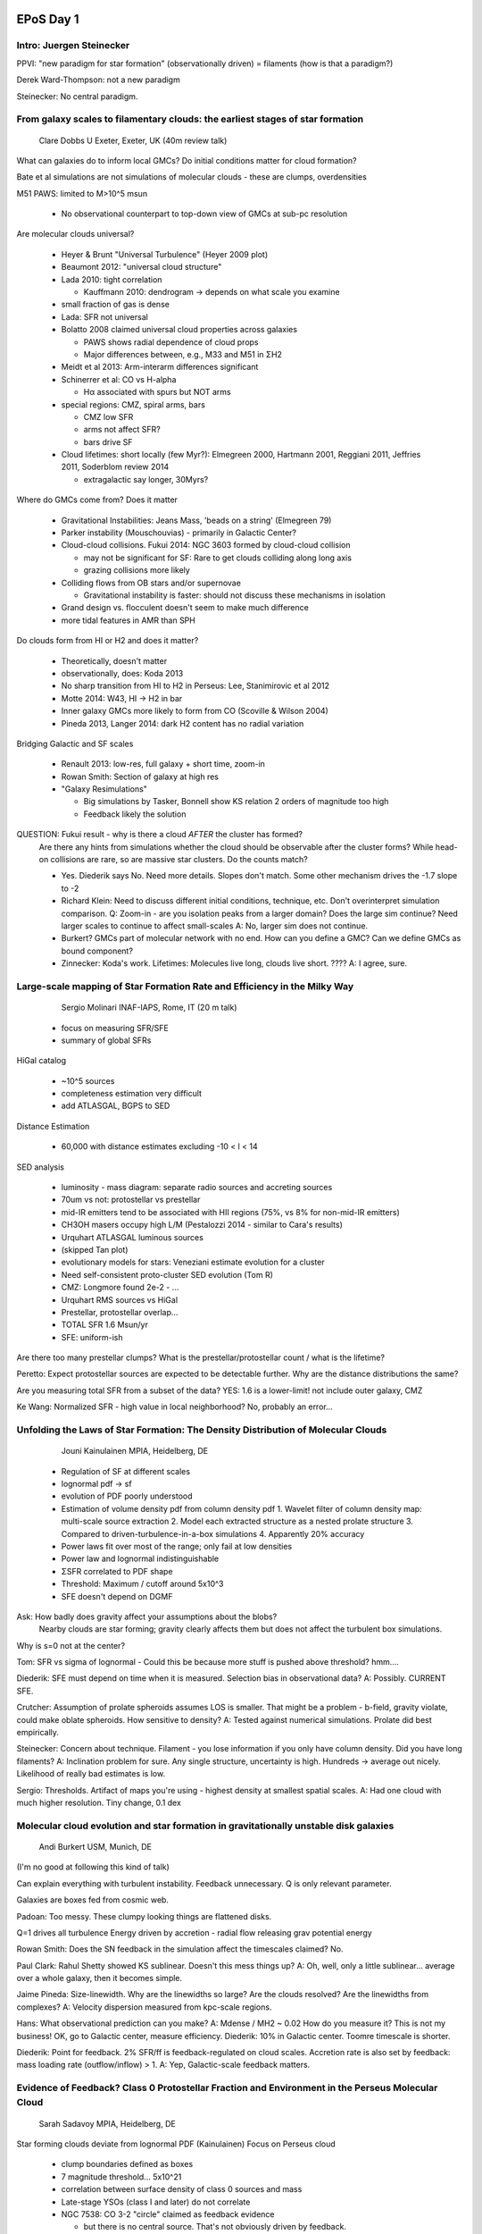 EPoS Day 1
==========

Intro: Juergen Steinecker
-------------------------
PPVI: "new paradigm for star formation" (observationally driven) = filaments
(how is that a paradigm?)

Derek Ward-Thompson: not a new paradigm

Steinecker: No central paradigm.


From galaxy scales to filamentary clouds: the earliest stages of star formation 
--------------------------------------------------------------------------------

    Clare Dobbs 
    U Exeter, Exeter, UK 
    (40m review talk)

What can galaxies do to inform local GMCs?
Do initial conditions matter for cloud formation?

Bate et al simulations are not simulations of molecular clouds - these are
clumps, overdensities

M51 PAWS: limited to M>10^5 msun

 - No observational counterpart to top-down view of GMCs at sub-pc resolution

Are molecular clouds universal?

 - Heyer & Brunt "Universal Turbulence" (Heyer 2009 plot)
 - Beaumont 2012: "universal cloud structure"
 - Lada 2010: tight correlation

   - Kauffmann 2010: dendrogram -> depends on what scale you examine

 - small fraction of gas is dense
 - Lada: SFR not universal
 
 - Bolatto 2008 claimed universal cloud properties across galaxies

   - PAWS shows radial dependence of cloud props
   - Major differences between, e.g., M33 and M51 in ΣH2

 - Meidt et al 2013: Arm-interarm differences significant
 - Schinerrer et al: CO vs H-alpha

   - Hα associated with spurs but NOT arms

 - special regions: CMZ, spiral arms, bars

   - CMZ low SFR
   - arms not affect SFR?
   - bars drive SF

 - Cloud lifetimes: short locally (few Myr?): Elmegreen 2000, Hartmann 2001, Reggiani
   2011, Jeffries 2011, Soderblom review 2014

   - extragalactic say longer, 30Myrs?

Where do GMCs come from?  Does it matter

   - Gravitational Instabilities: Jeans Mass, 'beads on a string' (Elmegreen 79)
   - Parker instability (Mouschouvias) - primarily in Galactic Center?
   - Cloud-cloud collisions.  Fukui 2014: NGC 3603 formed by cloud-cloud collision

     - may not be significant for SF: Rare to get clouds colliding along long axis
     - grazing collisions more likely

   - Colliding flows from OB stars and/or supernovae

     - Gravitational instability is faster: should not discuss these mechanisms
       in isolation

   - Grand design vs. flocculent doesn't seem to make much difference

   - more tidal features in AMR than SPH

Do clouds form from HI or H2 and does it matter?

    - Theoretically, doesn't matter
    - observationally, does: Koda 2013
    - No sharp transition from HI to H2 in Perseus: Lee, Stanimirovic et al 2012
    - Motte 2014: W43, HI -> H2 in bar
    - Inner galaxy GMCs more likely to form from CO (Scoville & Wilson 2004)
    - Pineda 2013, Langer 2014: dark H2 content has no radial variation

Bridging Galactic and SF scales

    - Renault 2013: low-res, full galaxy + short time, zoom-in
    - Rowan Smith: Section of galaxy at high res
    - "Galaxy Resimulations"
      
      - Big simulations by Tasker, Bonnell show KS relation 2 orders of
        magnitude too high
      - Feedback likely the solution

QUESTION: Fukui result - why is there a cloud *AFTER* the cluster has formed?
    Are there any hints from simulations whether the cloud should be observable
    after the cluster forms?
    While head-on collisions are rare, so are massive star clusters.  Do the
    counts match?

    - Yes.  Diederik says No.  Need more details.  Slopes don't match.  Some
      other mechanism drives the -1.7 slope to -2

    - Richard Klein: Need to discuss different initial conditions, technique,
      etc.  Don't overinterpret simulation comparison.  
      Q: Zoom-in - are you isolation peaks from a larger domain?  Does the 
      large sim continue?  Need larger scales to continue to affect
      small-scales
      A: No, larger sim does not continue.

    - Burkert? GMCs part of molecular network with no end.  How can you define a GMC?
      Can we define GMCs as bound component?

    - Zinnecker: Koda's work.  Lifetimes: Molecules live long, clouds live short.  ????
      A: I agree, sure.

Large-scale mapping of Star Formation Rate and Efficiency in the Milky Way 
---------------------------------------------------------------------------

    Sergio Molinari 
    INAF-IAPS, Rome, IT 
    (20 m talk)

 - focus on measuring SFR/SFE

 - summary of global SFRs

.. figure:: 2014-06-02%2010.10.04.jpg
   :width: 800px

 
HiGal catalog

 - ~10^5 sources
 - completeness estimation very difficult
 - add ATLASGAL, BGPS to SED

Distance Estimation

 - 60,000 with distance estimates excluding -10 < l < 14

SED analysis
 
 - luminosity - mass diagram: separate radio sources and accreting sources
 - 70um vs not: protostellar vs prestellar
 - mid-IR emitters tend to be associated with HII regions (75%, vs 8% for
   non-mid-IR emitters)
 - CH3OH masers occupy high L/M (Pestalozzi 2014 - similar to Cara's results)
 - Urquhart ATLASGAL luminous sources
 - (skipped Tan plot)
 - evolutionary models for stars: Veneziani estimate evolution for a cluster
 - Need self-consistent proto-cluster SED evolution (Tom R)
 - CMZ: Longmore found 2e-2 - ...
 - Urquhart RMS sources vs HiGal
 - Prestellar, protostellar overlap...
 - TOTAL SFR 1.6 Msun/yr
 - SFE: uniform-ish

Are there too many prestellar clumps?  What is the prestellar/protostellar
count / what is the lifetime?

Peretto: Expect protostellar sources are expected to be detectable further.
Why are the distance distributions the same?

Are you measuring total SFR from a subset of the data? YES: 1.6 is a
lower-limit!  not include outer galaxy, CMZ

Ke Wang: Normalized SFR - high value in local neighborhood?
No, probably an error...

Unfolding the Laws of Star Formation: The Density Distribution of Molecular Clouds
----------------------------------------------------------------------------------

    Jouni Kainulainen 
    MPIA, Heidelberg, DE 

 - Regulation of SF at different scales
 - lognormal pdf -> sf
 - evolution of PDF poorly understood
 - Estimation of volume density pdf from column density pdf
   1. Wavelet filter of column density map: multi-scale source extraction
   2. Model each extracted structure as a nested prolate structure
   3. Compared to driven-turbulence-in-a-box simulations
   4. Apparently 20% accuracy
 - Power laws fit over most of the range; only fail at low densities
 - Power law and lognormal indistinguishable
 - ΣSFR correlated to PDF shape
 - Threshold: Maximum / cutoff around 5x10^3
 - SFE doesn't depend on DGMF

Ask: How badly does gravity affect your assumptions about the blobs?
     Nearby clouds are star forming; gravity clearly affects them but does not
     affect the turbulent box simulations.

Why is s=0 not at the center?

Tom: SFR vs sigma of lognormal - Could this be because more stuff is pushed
above threshold?  
hmm....

Diederik: SFE must depend on time when it is measured.  Selection bias in
observational data?
A: Possibly.  CURRENT SFE.

Crutcher: Assumption of prolate spheroids assumes LOS is smaller.  That might
be a problem - b-field, gravity violate, could make oblate spheroids.  How
sensitive to density?
A: Tested against numerical simulations.  Prolate did best empirically.

Steinecker: Concern about technique.  Filament - you lose information if you
only have column density.  Did you have long filaments?  
A: Inclination problem for sure.  Any single structure, uncertainty is high.
Hundreds -> average out nicely.  Likelihood of really bad estimates is low.

Sergio: Thresholds.  Artifact of maps you're using - highest density at
smallest spatial scales.
A: Had one cloud with much higher resolution.  Tiny change, 0.1 dex

Molecular cloud evolution and star formation in gravitationally unstable disk galaxies 
---------------------------------------------------------------------------------------

    Andi Burkert 
    USM, Munich, DE 

(I'm no good at following this kind of talk)

Can explain everything with turbulent instability.  Feedback unnecessary.  Q is
only relevant parameter.

Galaxies are boxes fed from cosmic web.

Padoan: Too messy.
These clumpy looking things are flattened disks.

Q=1 drives all turbulence
Energy driven by accretion - radial flow releasing grav potential energy

Rowan Smith: Does the SN feedback in the simulation affect the timescales
claimed?
No.

Paul Clark: Rahul Shetty showed KS sublinear.  Doesn't this mess things up?
A: Oh, well, only a little sublinear... average over a whole galaxy, then it
becomes simple.

Jaime Pineda: Size-linewidth.  Why are the linewidths so large?  Are the clouds
resolved?  Are the linewidths from complexes?
A: Velocity dispersion measured from kpc-scale regions.

Hans: What observational prediction can you make?
A: Mdense / MH2 ~ 0.02
How do you measure it?
This is not my business!  OK, go to Galactic center, measure efficiency.
Diederik: 10% in Galactic center.  Toomre timescale is shorter.

Diederik: Point for feedback.  2% SFR/ff is feedback-regulated on cloud scales.
Accretion rate is also set by feedback: mass loading rate (outflow/inflow) > 1.
A: Yep, Galactic-scale feedback matters.

Evidence of Feedback? Class 0 Protostellar Fraction and Environment in the Perseus Molecular Cloud 
---------------------------------------------------------------------------------------------------

    Sarah Sadavoy 
    MPIA, Heidelberg, DE 

Star forming clouds deviate from lognormal PDF (Kainulainen)
Focus on Perseus cloud

 - clump boundaries defined as boxes
 - 7 magnitude threshold... 5x10^21
 - correlation between surface density of class 0 sources and mass
 - Late-stage YSOs (class I and later) do not correlate
 - NGC 7538: CO 3-2 "circle" claimed as feedback evidence
    
   - but there is no central source.  That's not obviously driven by feedback.

 - somehow jet outflows increase density by sweeping up gas?
 - Summary: Column density distribution of cloud differs from column density
   distribution of clump
 - SFE, fraction, correlate with power-law slope, but only for class 0's
 - YSO feedback shapes clump structure...

Paul Clark: Compare SFR with Class 0's to Lada long-timescale averages
A: No, didn't calculate SFR because lifetime of class 0 too uncertain

Jouni Kainulainen: SFE as a function of PDF slope.  SFE of dense gas to infer
SF threshold?
A: Haven't done it, could be done.

Jaime Pineda: Correlation with mass of clump?
A: Yes, I've looked....
Jaime: We saw no evidence of feedback affecting anything in a complete survey
of Perseus.
A: Limited linewidth data for cores.

Sergio: Small numbers?  Poisson error bars?  1-sigma?
A: Errorbars are large.  Significance questionable?

?: Include more sources in each region - can you include "earlier" class Is?
A: 4-5 borderline sources.  Including them doesn't change much

Andy Burkert: Steeper slope as SFR ages.  But I see opposite - shallower as it
ages.
A: More stars is often younger - IC 348 is old, and relatively steep

Di Li: Why use PDF to characterize feedback?  Energy is resolvable.
A: plenty of work on outflows in Perseus.  Outflows don't have enough energy to
disrupt.  Studies haven't been clear.  (But, invoked Hatchell, Arce, etc. who
really definitively showed that the feedback is irrelevant)

Gritschneder: Couldn't the active region with other stars have the class
I/II/III stars dissolving the cores?
A: Not clear that those stars have more impact...

Joao: Couldn't you argue opposite?  Dense gas -> Class 0's? 
A: When do you go from producing class 0's to not...

Arce: There is tons of outflow data on Perseus: COMPLETE.  
A: Can't use 1-0 to characterize outflows

Turbulence
==========


    Edith Falgarone 
    ENS/OP, Paris, FR 

 - Breakthrough: ubiquitious mid-IR rotational lines of H2
 - Galaxies observed with dominant emission from H2 lines
 - 2D turbulence has an inverse cascade
 - MHD forced turbulence: local (neighboring) wavenumbers transfer energy
   
   - B-fields allow many nonlocal transfer mechanisms

 - intermittency

   - some very small regions fed with a lot of energy from the smallest scales
   - She & Leveque  2 pt correlation functions: departure from Kolmogorov
   - Lagrangian intermittency ... 
   - cool shapes of dissipation extrama - Momferratos

 - 40 km / s / pc shear in Polaris flare
 - non-gaussian wings at small scales, not seen at large-scales

Q: Di Li - Multiple velocity components looking like shear?
A: No.  The largest centroid velocity increments come from wings of single-dish
profiles

Q: Beuther - What is the shear doing?  Is there SF there?  What does it do, is
it special?
A: Shear leads to viscous dissipation

Burkhert: Why use Kolmogorov in heavily shocked medium?  Jumps scales;
intermediate scales don't matter
A: Only HI is Kolmogorov.  CNM may be transsonic

Krutcher: Lazarian says turbulence will drive magnetic reconnection.  Magnetic
reconnection can drive turbulence.
A: 

Q: Why is H2 connected to turbulent energy release rather than SF feedback?

SN-driven turbulence and GMC properties 
----------------------------------------

    Paolo Padoan 
    ICREA & ICC-UB, Barcelona, ES 
    http://www.mpia-hd.mpg.de/homes/stein/EPoS/2014/C/PaoloPadoan.php

Discussing 3 simulations

 - 2 order of magnitude resolution improvement in 1x1x32 kpc box
 - SN compression along b-field lines
 - Most overdensities in ISM are transient
 - match 1-10^4 msun with simulation: simulation is of outer galaxy (R_G ~ 10 kpc)
 - "We solve the luminosity problem"

   - large spread (2 order of magnitude) in infall rate
   - order of magnitude variation in accretion rate
   - binaries: bursts of accretion at periastron
 
 - MCs driven by SNe
 - turbulence dissipates into convergent flows to make protostars

Q: Paul Clark - Numerical sleight of hand.  Is the SFR/ff as low in SN-driven
as in periodic box?  Most clouds are not bound.  SFR/ff low?
A: Requires time to examine

Q: Luminosity problem - are you getting no core?  No equilibrium core?
A: There are some cores with massive envelopes and no accretion
 
Q: Rowan Smith - Accretion drives turbulence... couldn't you just say gravity?
Why turbulence causing the accretion?
A: "For rather obvious reasons that I tried to explain before..." Gravity is
not 'grabbing anything' at alpha_vir ~ 10.  On small scales, gas is where it is
because of turbulence.

Richard Klein: Specious agreement.  No feedback in your simulations.  Can't
claim agreement between IMF and simulation unless you include feedback.
A: Occam's razor.   

Turbulent fragmentation and the stellar IMF 
--------------------------------------------

     Troels Haugboelle 
     STARPLAN, Copenhagen, DK 
     http://www.mpia-hd.mpg.de/homes/stein/EPoS/2014/C/TroelsHaugboelle.php

 - try to resolve to core-scales
 - "Our agreement with the IMF is really good.  Therefore our physics must be
   right."
 - "most stars must form in clouds with alpha_vir <= 1

Jaime: Did you look at power spectrum?  Where is the turnover?
A: Power law down to 0.1 pc.  Limited to sonic scale.

Kritsuk: How do you refine?
A: Lagrangian.  Jeans?

Q: Limit on nearest neighbor distance.  Can you account for binaries?  Will
that change IMF?
A: Binaries are accounted for naturally.  Oh, well, the wide binaries.  Not
deriving the IMF from the neighbor plot.

Hans: Jeans criterion, temperature/pressure/density from turbulence -> mass
function.  Accretion component shifts peak.  Steepens lognormal to power law.
A: 

Henning: Assumed isothermal.  Cores are not isothermal.  What changes if cores
are not isothermal?  8K to 14-15K at edge
A: I call that isothermal.  Density by a factor of 100, temperature by 2

Richard Klein: Within an isothermal calculation, cannot get peak of IMF.  Need
to introduce a scale breaker.  Must be radiative feedback.  Larson laws
introduce scale.  More honest to "allow physics to do it".  
A: Only using normalization of Larson law.
Q: Have you followed simulation long enough to see the end of accretion, or is
it still going?  Have you exhausted the mass?
A: Accreting all mass is unphysical.  Gone 3 free-fall times

Henrik Beuther: Molecular Clouds and Turbulence summary
-------------------------------------------------------
VLA large program: THOR


Converging Flows
 
 - Falgarone: boundary conditions matter - can't do SF in a periodic box
 - Henning: can be done in different ways
 - Supervirial?
 - Hatchell: do convering flows affect forming stars, or just the initial
   conditions?
 - How do you observe converging flows?  HI is ubiquitous.
 - Maybe progressive from HI -> CO -> other?
 - Di Li: HI-H2 conversion.... can't use HI emission map.  Difficult
   observational problem.
 - Diederik: Difficult doesn't mean don't do it... we will see CO without
   associated HI.  Time evolution - can't compare HI vs HI+CO vs CO because
   they are different evolutionary stages.
 - Padoan: Look at supernovae, the awesome places where flows are awesomely
   converging awesome.
 - Andi: Large scale filaments from turbulence and low-mass quiescent filaments.
   Quiescent ones don't form from cooling instability
 - Falgarone: HI->H2 conversion - pure atomic gas doesn't exist.  H2
   self-shields extremely well.  Pure HI doesn't exist.
 - Diederik: If gravity plays a role in SF... only looking at tracers,
   observables...  cutting up a continuous process.
 - Hans: Koda talk - HI clouds to form H2 clouds, reshuffle over large
   timescales
 - Bergin: GMC dynamics longer than molecular / H2 formation timescale
 - Di Li: nearby clouds 99% H2.
 - Bergin: You don't know the H2 boundary, only the CO boundary
 - Diederik: Lifetimes.  Define lifetime as time between SF events.
 - Paul: Devil's advocate for Krumholz.  Single long-lived cloud forms stars
   for a long time.  Is it much more dynamic? Lifetime of clouds - >< 50 Myr?
   All moving away from long-lifetime picture
 - Bergin: 30 Myr come from cloud-intercloud motion
 - Historical note: Mouschouvias held up M51 with CO not overlapping Halpha,
   means long lifetimes.
 - Dobbs: PAWS shows significant CO not in clouds; not associated with
   overdensities.
 - Falgarone: Lots of low-density CO gas contributing to Galactic CO emission.
   Confirmed by Planck.  CO comes from not just GMCs
 - Henning: dense gas w/o star formation in M51
 - Hans: SFR 4/yr too high because of SNe
 - Molinari: Instantaneous measurement.

Feedback or no feedback?  

 - Klein: Feedback is crucial on small scales (star formation).  Both high and
   low mass.  Radiative heating, etc.  30 Dor feedback clearly crucial
 - Burkert: SNe don't put in enough energy
 - Padoan: 70 pc upper scale for turbulence

Large Molecular Filaments in the Milky Way 
-------------------------------------------


    Thomas Henning, Sarah Ragan, Jochen Tackenberg et al. 
    MPIA, Heidelberg, DE 
    http://www.mpia-hd.mpg.de/homes/stein/EPoS/2014/C/ThomasHenning.php

Are converging flows important in galaxies?

 - The Snake, G11
 - submm misses large fraction of overall reservoir
 - Look for flows along filaments in N2H+ line

   - contact discontinuity at clump

 - Nessie associated with a spiral arm -> assumption that they are all in arms

   - Battersby & Bally filament fragmented
   - Guanxing Li 500pc "filamentary wisp"

"Giant Molecular Filaments": provide definition

 - PAWS has 40pc resolution.  Only see spurs (filaments) in outside of galaxy
 - by-eye search for structures
 - One structure perpendicular to galactic plane at G41.1
 - linear mass/length 500-2500 msun/pc
 - lengths ~60-230 pc

GMFs don't live in spiral arms

 - one, maybe 2 of 7 in spiral arms
 - comparison to Rowan Smith AREPO data: lots of spurs

Can you find the full extent of filaments in molecular lines?  Can't deeper
observations fix that?
What are your biases?  Why didn't you identify W51, for example?



